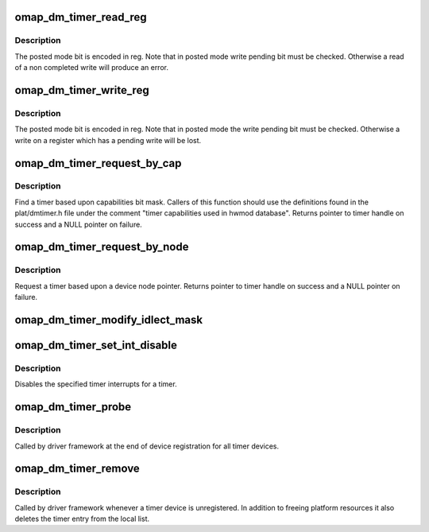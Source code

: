.. -*- coding: utf-8; mode: rst -*-
.. src-file: arch/arm/plat-omap/dmtimer.c

.. _`omap_dm_timer_read_reg`:

omap_dm_timer_read_reg
======================

.. c:function:: u32 omap_dm_timer_read_reg(struct omap_dm_timer *timer, u32 reg)

    read timer registers in posted and non-posted mode

    :param struct omap_dm_timer \*timer:
        timer pointer over which read operation to perform

    :param u32 reg:
        lowest byte holds the register offset

.. _`omap_dm_timer_read_reg.description`:

Description
-----------

The posted mode bit is encoded in reg. Note that in posted mode write
pending bit must be checked. Otherwise a read of a non completed write
will produce an error.

.. _`omap_dm_timer_write_reg`:

omap_dm_timer_write_reg
=======================

.. c:function:: void omap_dm_timer_write_reg(struct omap_dm_timer *timer, u32 reg, u32 value)

    write timer registers in posted and non-posted mode

    :param struct omap_dm_timer \*timer:
        timer pointer over which write operation is to perform

    :param u32 reg:
        lowest byte holds the register offset

    :param u32 value:
        data to write into the register

.. _`omap_dm_timer_write_reg.description`:

Description
-----------

The posted mode bit is encoded in reg. Note that in posted mode the write
pending bit must be checked. Otherwise a write on a register which has a
pending write will be lost.

.. _`omap_dm_timer_request_by_cap`:

omap_dm_timer_request_by_cap
============================

.. c:function:: struct omap_dm_timer *omap_dm_timer_request_by_cap(u32 cap)

    Request a timer by capability

    :param u32 cap:
        Bit mask of capabilities to match

.. _`omap_dm_timer_request_by_cap.description`:

Description
-----------

Find a timer based upon capabilities bit mask. Callers of this function
should use the definitions found in the plat/dmtimer.h file under the
comment "timer capabilities used in hwmod database". Returns pointer to
timer handle on success and a NULL pointer on failure.

.. _`omap_dm_timer_request_by_node`:

omap_dm_timer_request_by_node
=============================

.. c:function:: struct omap_dm_timer *omap_dm_timer_request_by_node(struct device_node *np)

    Request a timer by device-tree node

    :param struct device_node \*np:
        Pointer to device-tree timer node

.. _`omap_dm_timer_request_by_node.description`:

Description
-----------

Request a timer based upon a device node pointer. Returns pointer to
timer handle on success and a NULL pointer on failure.

.. _`omap_dm_timer_modify_idlect_mask`:

omap_dm_timer_modify_idlect_mask
================================

.. c:function:: __u32 omap_dm_timer_modify_idlect_mask(__u32 inputmask)

    Check if any running timers use ARMXOR

    :param __u32 inputmask:
        current value of idlect mask

.. _`omap_dm_timer_set_int_disable`:

omap_dm_timer_set_int_disable
=============================

.. c:function:: int omap_dm_timer_set_int_disable(struct omap_dm_timer *timer, u32 mask)

    disable timer interrupts

    :param struct omap_dm_timer \*timer:
        pointer to timer handle

    :param u32 mask:
        bit mask of interrupts to be disabled

.. _`omap_dm_timer_set_int_disable.description`:

Description
-----------

Disables the specified timer interrupts for a timer.

.. _`omap_dm_timer_probe`:

omap_dm_timer_probe
===================

.. c:function:: int omap_dm_timer_probe(struct platform_device *pdev)

    probe function called for every registered device

    :param struct platform_device \*pdev:
        pointer to current timer platform device

.. _`omap_dm_timer_probe.description`:

Description
-----------

Called by driver framework at the end of device registration for all
timer devices.

.. _`omap_dm_timer_remove`:

omap_dm_timer_remove
====================

.. c:function:: int omap_dm_timer_remove(struct platform_device *pdev)

    cleanup a registered timer device

    :param struct platform_device \*pdev:
        pointer to current timer platform device

.. _`omap_dm_timer_remove.description`:

Description
-----------

Called by driver framework whenever a timer device is unregistered.
In addition to freeing platform resources it also deletes the timer
entry from the local list.

.. This file was automatic generated / don't edit.

